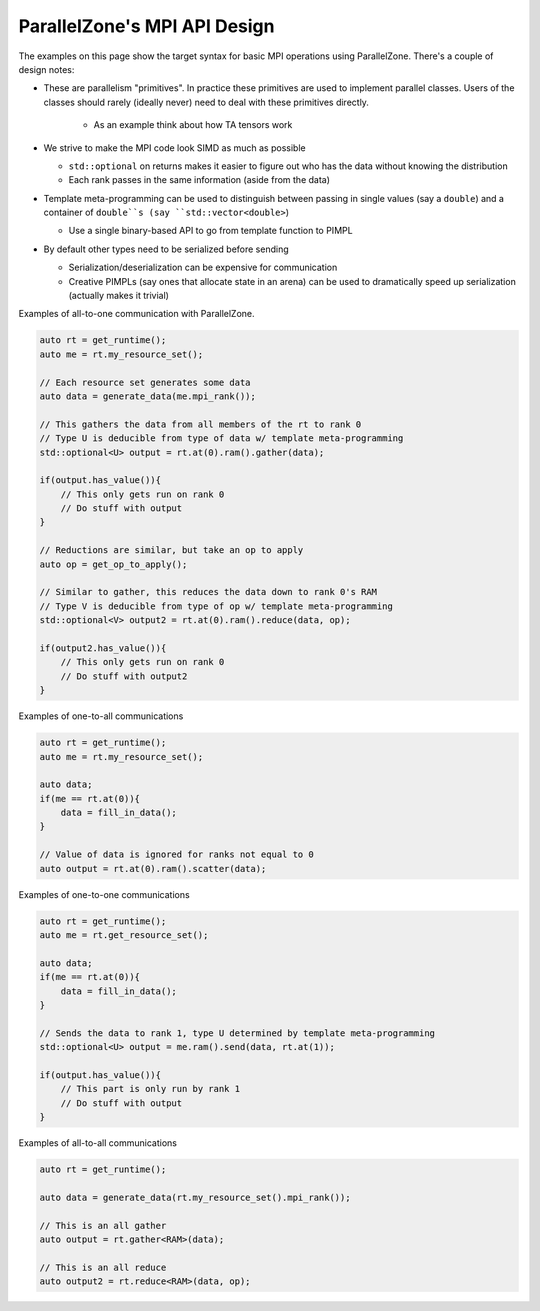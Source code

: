 .. Copyright 2022 NWChemEx-Project
..
.. Licensed under the Apache License, Version 2.0 (the "License");
.. you may not use this file except in compliance with the License.
.. You may obtain a copy of the License at
..
.. http://www.apache.org/licenses/LICENSE-2.0
..
.. Unless required by applicable law or agreed to in writing, software
.. distributed under the License is distributed on an "AS IS" BASIS,
.. WITHOUT WARRANTIES OR CONDITIONS OF ANY KIND, either express or implied.
.. See the License for the specific language governing permissions and
.. limitations under the License.

.. _mpi_api_design:

#############################
ParallelZone's MPI API Design
#############################

The examples on this page show the target syntax for basic MPI operations using
ParallelZone. There's a couple of design notes:

- These are parallelism "primitives". In practice these primitives are used to
  implement parallel classes. Users of the classes should rarely (ideally
  never) need to deal with these primitives directly.

   - As an example think about how TA tensors work

- We strive to make the MPI code look SIMD as much as possible

  - ``std::optional`` on returns makes it easier to figure out who has the
    data without knowing the distribution

  - Each rank passes in the same information (aside from the data)

- Template meta-programming can be used to distinguish between passing in single
  values (say a ``double``) and a container of ``double``s (say
  ``std::vector<double>``)

  - Use a single binary-based API to go from template function to PIMPL

- By default other types need to be serialized before sending

  - Serialization/deserialization can be expensive for communication

  - Creative PIMPLs (say ones that allocate state in an arena) can be used to
    dramatically speed up serialization (actually makes it trivial)

Examples of all-to-one communication with ParallelZone.

.. code-block:: cpp

   auto rt = get_runtime();
   auto me = rt.my_resource_set();

   // Each resource set generates some data
   auto data = generate_data(me.mpi_rank());

   // This gathers the data from all members of the rt to rank 0
   // Type U is deducible from type of data w/ template meta-programming
   std::optional<U> output = rt.at(0).ram().gather(data);

   if(output.has_value()){
       // This only gets run on rank 0
       // Do stuff with output
   }

   // Reductions are similar, but take an op to apply
   auto op = get_op_to_apply();

   // Similar to gather, this reduces the data down to rank 0's RAM
   // Type V is deducible from type of op w/ template meta-programming
   std::optional<V> output2 = rt.at(0).ram().reduce(data, op);

   if(output2.has_value()){
       // This only gets run on rank 0
       // Do stuff with output2
   }

Examples of one-to-all communications

.. code-block:: c++

   auto rt = get_runtime();
   auto me = rt.my_resource_set();

   auto data;
   if(me == rt.at(0)){
       data = fill_in_data();
   }

   // Value of data is ignored for ranks not equal to 0
   auto output = rt.at(0).ram().scatter(data);


Examples of one-to-one communications

.. code-block:: c++

   auto rt = get_runtime();
   auto me = rt.get_resource_set();

   auto data;
   if(me == rt.at(0)){
       data = fill_in_data();
   }

   // Sends the data to rank 1, type U determined by template meta-programming
   std::optional<U> output = me.ram().send(data, rt.at(1));

   if(output.has_value()){
       // This part is only run by rank 1
       // Do stuff with output
   }

Examples of all-to-all communications


.. code-block:: c++

   auto rt = get_runtime();

   auto data = generate_data(rt.my_resource_set().mpi_rank());

   // This is an all gather
   auto output = rt.gather<RAM>(data);

   // This is an all reduce
   auto output2 = rt.reduce<RAM>(data, op);

